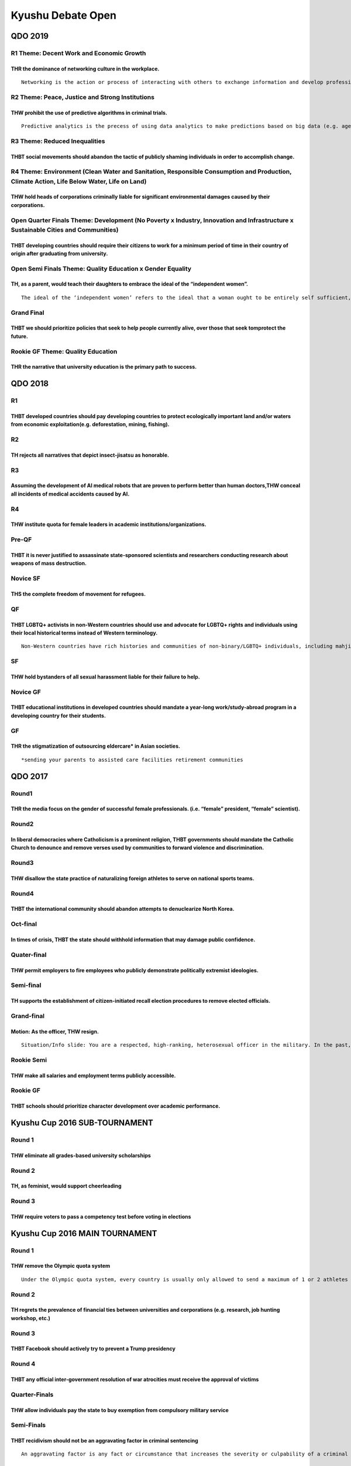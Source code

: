Kyushu Debate Open
==================

QDO 2019
--------

R1 Theme: Decent Work and Economic Growth
~~~~~~~~~~~~~~~~~~~~~~~~~~~~~~~~~~~~~~~~~

THR the dominance of networking culture in the workplace.
^^^^^^^^^^^^^^^^^^^^^^^^^^^^^^^^^^^^^^^^^^^^^^^^^^^^^^^^^

::

   Networking is the action or process of interacting with others to exchange information and develop professional or social contacts. Examples of networking events are buffet-style dinner party and workshops with group discussions.

R2 Theme: Peace, Justice and Strong Institutions
~~~~~~~~~~~~~~~~~~~~~~~~~~~~~~~~~~~~~~~~~~~~~~~~

THW prohibit the use of predictive algorithms in criminal trials.
^^^^^^^^^^^^^^^^^^^^^^^^^^^^^^^^^^^^^^^^^^^^^^^^^^^^^^^^^^^^^^^^^

::

   Predictive analytics is the precess of using data analytics to make predictions based on big data (e.g. age, race, religion, gender). Judges can employ algorithms to predict the likelihood an offender will commit further crimes, their flight risk, and a handful of other factors. These outputs are then used to determine sentencing, bail, or whether to grant (or deny) parole.

R3 Theme: Reduced Inequalities
~~~~~~~~~~~~~~~~~~~~~~~~~~~~~~

THBT social movements should abandon the tactic of publicly shaming individuals in order to accomplish change.
^^^^^^^^^^^^^^^^^^^^^^^^^^^^^^^^^^^^^^^^^^^^^^^^^^^^^^^^^^^^^^^^^^^^^^^^^^^^^^^^^^^^^^^^^^^^^^^^^^^^^^^^^^^^^^

R4 Theme: Environment (Clean Water and Sanitation, Responsible Consumption and Production, Climate Action, Life Below Water, Life on Land)
~~~~~~~~~~~~~~~~~~~~~~~~~~~~~~~~~~~~~~~~~~~~~~~~~~~~~~~~~~~~~~~~~~~~~~~~~~~~~~~~~~~~~~~~~~~~~~~~~~~~~~~~~~~~~~~~~~~~~~~~~~~~~~~~~~~~~~~~~~

THW hold heads of corporations criminally liable for significant environmental damages caused by their corporations.
^^^^^^^^^^^^^^^^^^^^^^^^^^^^^^^^^^^^^^^^^^^^^^^^^^^^^^^^^^^^^^^^^^^^^^^^^^^^^^^^^^^^^^^^^^^^^^^^^^^^^^^^^^^^^^^^^^^^

Open Quarter Finals Theme: Development (No Poverty x Industry, Innovation and Infrastructure x Sustainable Cities and Communities)
~~~~~~~~~~~~~~~~~~~~~~~~~~~~~~~~~~~~~~~~~~~~~~~~~~~~~~~~~~~~~~~~~~~~~~~~~~~~~~~~~~~~~~~~~~~~~~~~~~~~~~~~~~~~~~~~~~~~~~~~~~~~~~~~~~

THBT developing countries should require their citizens to work for a minimum period of time in their country of origin after graduating from university.
^^^^^^^^^^^^^^^^^^^^^^^^^^^^^^^^^^^^^^^^^^^^^^^^^^^^^^^^^^^^^^^^^^^^^^^^^^^^^^^^^^^^^^^^^^^^^^^^^^^^^^^^^^^^^^^^^^^^^^^^^^^^^^^^^^^^^^^^^^^^^^^^^^^^^^^^^

Open Semi Finals Theme: Quality Education x Gender Equality
~~~~~~~~~~~~~~~~~~~~~~~~~~~~~~~~~~~~~~~~~~~~~~~~~~~~~~~~~~~

TH, as a parent, would teach their daughters to embrace the ideal of the “independent women”.
^^^^^^^^^^^^^^^^^^^^^^^^^^^^^^^^^^^^^^^^^^^^^^^^^^^^^^^^^^^^^^^^^^^^^^^^^^^^^^^^^^^^^^^^^^^^^

::

   The ideal of the ‘independent women’ refers to the ideal that a woman ought to be entirely self sufficient, and should not have to receive external validation to feel good about herself and to be able to achieve success. This ideal pushes the notion that being financially and environmentally independent is best for women.

Grand Final
~~~~~~~~~~~

THBT we should prioritize policies that seek to help people currently alive, over those that seek tomprotect the future.
^^^^^^^^^^^^^^^^^^^^^^^^^^^^^^^^^^^^^^^^^^^^^^^^^^^^^^^^^^^^^^^^^^^^^^^^^^^^^^^^^^^^^^^^^^^^^^^^^^^^^^^^^^^^^^^^^^^^^^^^

Rookie GF Theme: Quality Education
~~~~~~~~~~~~~~~~~~~~~~~~~~~~~~~~~~

THR the narrative that university education is the primary path to success.
^^^^^^^^^^^^^^^^^^^^^^^^^^^^^^^^^^^^^^^^^^^^^^^^^^^^^^^^^^^^^^^^^^^^^^^^^^^

QDO 2018
--------

R1
~~

THBT developed countries should pay developing countries to protect ecologically important land and/or waters from economic exploitation(e.g. deforestation, mining, fishing).
^^^^^^^^^^^^^^^^^^^^^^^^^^^^^^^^^^^^^^^^^^^^^^^^^^^^^^^^^^^^^^^^^^^^^^^^^^^^^^^^^^^^^^^^^^^^^^^^^^^^^^^^^^^^^^^^^^^^^^^^^^^^^^^^^^^^^^^^^^^^^^^^^^^^^^^^^^^^^^^^^^^^^^^^^^^^^^

R2
~~

TH rejects all narratives that depict insect-jisatsu as honorable.
^^^^^^^^^^^^^^^^^^^^^^^^^^^^^^^^^^^^^^^^^^^^^^^^^^^^^^^^^^^^^^^^^^

R3
~~

Assuming the development of AI medical robots that are proven to perform better than human doctors,THW conceal all incidents of medical accidents caused by AI.
^^^^^^^^^^^^^^^^^^^^^^^^^^^^^^^^^^^^^^^^^^^^^^^^^^^^^^^^^^^^^^^^^^^^^^^^^^^^^^^^^^^^^^^^^^^^^^^^^^^^^^^^^^^^^^^^^^^^^^^^^^^^^^^^^^^^^^^^^^^^^^^^^^^^^^^^^^^^^^^

R4
~~

THW institute quota for female leaders in academic institutions/organizations.
^^^^^^^^^^^^^^^^^^^^^^^^^^^^^^^^^^^^^^^^^^^^^^^^^^^^^^^^^^^^^^^^^^^^^^^^^^^^^^

Pre-QF
~~~~~~

THBT it is never justified to assassinate state-sponsored scientists and researchers conducting research about weapons of mass destruction.
^^^^^^^^^^^^^^^^^^^^^^^^^^^^^^^^^^^^^^^^^^^^^^^^^^^^^^^^^^^^^^^^^^^^^^^^^^^^^^^^^^^^^^^^^^^^^^^^^^^^^^^^^^^^^^^^^^^^^^^^^^^^^^^^^^^^^^^^^^^

Novice SF
~~~~~~~~~

THS the complete freedom of movement for refugees.
^^^^^^^^^^^^^^^^^^^^^^^^^^^^^^^^^^^^^^^^^^^^^^^^^^

QF
~~

THBT LGBTQ+ activists in non-Western countries should use and advocate for LGBTQ+ rights and individuals using their local historical terms instead of Western terminology.
^^^^^^^^^^^^^^^^^^^^^^^^^^^^^^^^^^^^^^^^^^^^^^^^^^^^^^^^^^^^^^^^^^^^^^^^^^^^^^^^^^^^^^^^^^^^^^^^^^^^^^^^^^^^^^^^^^^^^^^^^^^^^^^^^^^^^^^^^^^^^^^^^^^^^^^^^^^^^^^^^^^^^^^^^^^

::

   Non-Western countries have rich histories and communities of non-binary/LGBTQ+ individuals, including mahjie(Singapore), Jathil(Indonesia), calabai(Bugis), cult of Tu’er Shen(China), Hijra(India), among others.

SF
~~

THW hold bystanders of all sexual harassment liable for their failure to help.
^^^^^^^^^^^^^^^^^^^^^^^^^^^^^^^^^^^^^^^^^^^^^^^^^^^^^^^^^^^^^^^^^^^^^^^^^^^^^^

Novice GF
~~~~~~~~~

THBT educational institutions in developed countries should mandate a year-long work/study-abroad program in a developing country for their students.
^^^^^^^^^^^^^^^^^^^^^^^^^^^^^^^^^^^^^^^^^^^^^^^^^^^^^^^^^^^^^^^^^^^^^^^^^^^^^^^^^^^^^^^^^^^^^^^^^^^^^^^^^^^^^^^^^^^^^^^^^^^^^^^^^^^^^^^^^^^^^^^^^^^^^

GF
~~

THR the stigmatization of outsourcing eldercare\* in Asian societies.
^^^^^^^^^^^^^^^^^^^^^^^^^^^^^^^^^^^^^^^^^^^^^^^^^^^^^^^^^^^^^^^^^^^^^

::

   *sending your parents to assisted care facilities retirement communities

QDO 2017
--------

Round1
~~~~~~

THR the media focus on the gender of successful female professionals. (i.e. “female” president, “female” scientist).
^^^^^^^^^^^^^^^^^^^^^^^^^^^^^^^^^^^^^^^^^^^^^^^^^^^^^^^^^^^^^^^^^^^^^^^^^^^^^^^^^^^^^^^^^^^^^^^^^^^^^^^^^^^^^^^^^^^^

Round2
~~~~~~

In liberal democracies where Catholicism is a prominent religion, THBT governments should mandate the Catholic Church to denounce and remove verses used by communities to forward violence and discrimination.
^^^^^^^^^^^^^^^^^^^^^^^^^^^^^^^^^^^^^^^^^^^^^^^^^^^^^^^^^^^^^^^^^^^^^^^^^^^^^^^^^^^^^^^^^^^^^^^^^^^^^^^^^^^^^^^^^^^^^^^^^^^^^^^^^^^^^^^^^^^^^^^^^^^^^^^^^^^^^^^^^^^^^^^^^^^^^^^^^^^^^^^^^^^^^^^^^^^^^^^^^^^^^^^

Round3
~~~~~~

THW disallow the state practice of naturalizing foreign athletes to serve on national sports teams.
^^^^^^^^^^^^^^^^^^^^^^^^^^^^^^^^^^^^^^^^^^^^^^^^^^^^^^^^^^^^^^^^^^^^^^^^^^^^^^^^^^^^^^^^^^^^^^^^^^^

Round4
~~~~~~

THBT the international community should abandon attempts to denuclearize North Korea.
^^^^^^^^^^^^^^^^^^^^^^^^^^^^^^^^^^^^^^^^^^^^^^^^^^^^^^^^^^^^^^^^^^^^^^^^^^^^^^^^^^^^^

Oct-final
~~~~~~~~~

In times of crisis, THBT the state should withhold information that may damage public confidence.
^^^^^^^^^^^^^^^^^^^^^^^^^^^^^^^^^^^^^^^^^^^^^^^^^^^^^^^^^^^^^^^^^^^^^^^^^^^^^^^^^^^^^^^^^^^^^^^^^

Quater-final
~~~~~~~~~~~~

THW permit employers to fire employees who publicly demonstrate politically extremist ideologies.
^^^^^^^^^^^^^^^^^^^^^^^^^^^^^^^^^^^^^^^^^^^^^^^^^^^^^^^^^^^^^^^^^^^^^^^^^^^^^^^^^^^^^^^^^^^^^^^^^

Semi-final
~~~~~~~~~~

TH supports the establishment of citizen-initiated recall election procedures to remove elected officials.
^^^^^^^^^^^^^^^^^^^^^^^^^^^^^^^^^^^^^^^^^^^^^^^^^^^^^^^^^^^^^^^^^^^^^^^^^^^^^^^^^^^^^^^^^^^^^^^^^^^^^^^^^^

.. _grand-final-1:

Grand-final
~~~~~~~~~~~

Motion: As the officer, THW resign.
^^^^^^^^^^^^^^^^^^^^^^^^^^^^^^^^^^^

::

   Situation/Info slide: You are a respected, high-ranking, heterosexual officer in the military. In the past, you have publicly advocated for LGBT rights within the army and have worked hard to improve how they are treated. A newly elected conservative government has enacted a ban on LGBT’s serving in the army.

Rookie Semi
~~~~~~~~~~~

THW make all salaries and employment terms publicly accessible.
^^^^^^^^^^^^^^^^^^^^^^^^^^^^^^^^^^^^^^^^^^^^^^^^^^^^^^^^^^^^^^^

Rookie GF
~~~~~~~~~

THBT schools should prioritize character development over academic performance.
^^^^^^^^^^^^^^^^^^^^^^^^^^^^^^^^^^^^^^^^^^^^^^^^^^^^^^^^^^^^^^^^^^^^^^^^^^^^^^^

Kyushu Cup 2016 SUB-TOURNAMENT
------------------------------

Round 1
~~~~~~~

THW eliminate all grades-based university scholarships
^^^^^^^^^^^^^^^^^^^^^^^^^^^^^^^^^^^^^^^^^^^^^^^^^^^^^^

Round 2
~~~~~~~

TH, as feminist, would support cheerleading
^^^^^^^^^^^^^^^^^^^^^^^^^^^^^^^^^^^^^^^^^^^

Round 3
~~~~~~~

THW require voters to pass a competency test before voting in elections
^^^^^^^^^^^^^^^^^^^^^^^^^^^^^^^^^^^^^^^^^^^^^^^^^^^^^^^^^^^^^^^^^^^^^^^

Kyushu Cup 2016 MAIN TOURNAMENT
-------------------------------

.. _round-1-1:

Round 1
~~~~~~~

THW remove the Olympic quota system
^^^^^^^^^^^^^^^^^^^^^^^^^^^^^^^^^^^

::

   Under the Olympic quota system, every country is usually only allowed to send a maximum of 1 or 2 athletes per event, depending on the sport. This rule applies even if the same country produces many athletes in the top world rankings of their respective sport. Sports that apply the Olympic quota system include wrestling, swimming, badminton etc.

.. _round-2-1:

Round 2
~~~~~~~

TH regrets the prevalence of financial ties between universities and corporations (e.g. research, job hunting workshop, etc.)
^^^^^^^^^^^^^^^^^^^^^^^^^^^^^^^^^^^^^^^^^^^^^^^^^^^^^^^^^^^^^^^^^^^^^^^^^^^^^^^^^^^^^^^^^^^^^^^^^^^^^^^^^^^^^^^^^^^^^^^^^^^^^

.. _round-3-1:

Round 3
~~~~~~~

THBT Facebook should actively try to prevent a Trump presidency
^^^^^^^^^^^^^^^^^^^^^^^^^^^^^^^^^^^^^^^^^^^^^^^^^^^^^^^^^^^^^^^

Round 4
~~~~~~~

THBT any official inter-government resolution of war atrocities must receive the approval of victims
^^^^^^^^^^^^^^^^^^^^^^^^^^^^^^^^^^^^^^^^^^^^^^^^^^^^^^^^^^^^^^^^^^^^^^^^^^^^^^^^^^^^^^^^^^^^^^^^^^^^

Quarter-Finals
~~~~~~~~~~~~~~

THW allow individuals pay the state to buy exemption from compulsory military service
^^^^^^^^^^^^^^^^^^^^^^^^^^^^^^^^^^^^^^^^^^^^^^^^^^^^^^^^^^^^^^^^^^^^^^^^^^^^^^^^^^^^^

Semi-Finals
~~~~~~~~~~~

THBT recidivism should not be an aggravating factor in criminal sentencing
^^^^^^^^^^^^^^^^^^^^^^^^^^^^^^^^^^^^^^^^^^^^^^^^^^^^^^^^^^^^^^^^^^^^^^^^^^

::

   An aggravating factor is any fact or circumstance that increases the severity or culpability of a criminal act. Aggravating factors include recidivism, lack of remorse, amount of harm to the victim, or committing the crime in front of a child, among many others

Novice Grand Finals
~~~~~~~~~~~~~~~~~~~

Assuming the technology exists, THW allow individuals to erase their own memory
^^^^^^^^^^^^^^^^^^^^^^^^^^^^^^^^^^^^^^^^^^^^^^^^^^^^^^^^^^^^^^^^^^^^^^^^^^^^^^^

Grand Finals
~~~~~~~~~~~~

THBT feminist movement should abandon the narrative of ‘‘choice’’ as its metric of empowerment
^^^^^^^^^^^^^^^^^^^^^^^^^^^^^^^^^^^^^^^^^^^^^^^^^^^^^^^^^^^^^^^^^^^^^^^^^^^^^^^^^^^^^^^^^^^^^^

Kyushu Cup 2015 Sub Tournament
------------------------------

.. _r1-1:

R1
~~

THW prohibit the sexualization of adolescent celebrities
^^^^^^^^^^^^^^^^^^^^^^^^^^^^^^^^^^^^^^^^^^^^^^^^^^^^^^^^

.. _r2-1:

R2
~~

THW abolish the use of juries in criminal trials
^^^^^^^^^^^^^^^^^^^^^^^^^^^^^^^^^^^^^^^^^^^^^^^^

.. _r3-1:

R3
~~

THW impose university entrance quota for marginalized minorities
^^^^^^^^^^^^^^^^^^^^^^^^^^^^^^^^^^^^^^^^^^^^^^^^^^^^^^^^^^^^^^^^

.. _gf-1:

GF
~~

TH regrets the rise of animal right activism
^^^^^^^^^^^^^^^^^^^^^^^^^^^^^^^^^^^^^^^^^^^^

Kyushu Cup 2015 Main Tournament
-------------------------------

.. _r1-2:

R1
~~

THBT former colonizer nations should return artifacts of significant cultural heritage to places of their origin
^^^^^^^^^^^^^^^^^^^^^^^^^^^^^^^^^^^^^^^^^^^^^^^^^^^^^^^^^^^^^^^^^^^^^^^^^^^^^^^^^^^^^^^^^^^^^^^^^^^^^^^^^^^^^^^^

.. _r2-2:

R2
~~

THW impose strict liability on the state in cases of epidemic outbreaks (e.g. MERS, Ebola, SARS, etc)
^^^^^^^^^^^^^^^^^^^^^^^^^^^^^^^^^^^^^^^^^^^^^^^^^^^^^^^^^^^^^^^^^^^^^^^^^^^^^^^^^^^^^^^^^^^^^^^^^^^^^

.. _r3-2:

R3
~~

THBT public universities should only offer majors that are deemed to be in the society’s interest
^^^^^^^^^^^^^^^^^^^^^^^^^^^^^^^^^^^^^^^^^^^^^^^^^^^^^^^^^^^^^^^^^^^^^^^^^^^^^^^^^^^^^^^^^^^^^^^^^

.. _r4-1:

R4
~~

THW ban the development of artificial intelligence technologies that can learn to do complex tasks and thus would cause human labor to be unnecessary
^^^^^^^^^^^^^^^^^^^^^^^^^^^^^^^^^^^^^^^^^^^^^^^^^^^^^^^^^^^^^^^^^^^^^^^^^^^^^^^^^^^^^^^^^^^^^^^^^^^^^^^^^^^^^^^^^^^^^^^^^^^^^^^^^^^^^^^^^^^^^^^^^^^^^

.. _qf-1:

QF
~~

THW censor all traditional and social media graphic depictions of ISIS atrocities
^^^^^^^^^^^^^^^^^^^^^^^^^^^^^^^^^^^^^^^^^^^^^^^^^^^^^^^^^^^^^^^^^^^^^^^^^^^^^^^^^

.. _sf-1:

SF
~~

As governments in states where Ashley Madison is operational, THW shut down Ashley Madison
^^^^^^^^^^^^^^^^^^^^^^^^^^^^^^^^^^^^^^^^^^^^^^^^^^^^^^^^^^^^^^^^^^^^^^^^^^^^^^^^^^^^^^^^^^

.. _rookie-gf-1:

Rookie GF
~~~~~~~~~

TH supports the right to commit suicide
^^^^^^^^^^^^^^^^^^^^^^^^^^^^^^^^^^^^^^^

.. _gf-2:

GF
~~

TH regrets the acceptance of political correctness as a social norm in western liberal democracies
^^^^^^^^^^^^^^^^^^^^^^^^^^^^^^^^^^^^^^^^^^^^^^^^^^^^^^^^^^^^^^^^^^^^^^^^^^^^^^^^^^^^^^^^^^^^^^^^^^

Kyushu Cup 2014 Sub Tournament (NA style)
-----------------------------------------

R1: Corporate Culture
~~~~~~~~~~~~~~~~~~~~~

THW make the board of executives criminally liable if their workers commit suicide due to overwork.
^^^^^^^^^^^^^^^^^^^^^^^^^^^^^^^^^^^^^^^^^^^^^^^^^^^^^^^^^^^^^^^^^^^^^^^^^^^^^^^^^^^^^^^^^^^^^^^^^^^

R2: Spirit of Sports
~~~~~~~~~~~~~~~~~~~~

THW prohibit developing countries from hosting international sporting events.
^^^^^^^^^^^^^^^^^^^^^^^^^^^^^^^^^^^^^^^^^^^^^^^^^^^^^^^^^^^^^^^^^^^^^^^^^^^^^

R3: Providing Perspectives
~~~~~~~~~~~~~~~~~~~~~~~~~~

THW oblige the media to publish the story of criminals from criminals’ perspectives.
^^^^^^^^^^^^^^^^^^^^^^^^^^^^^^^^^^^^^^^^^^^^^^^^^^^^^^^^^^^^^^^^^^^^^^^^^^^^^^^^^^^^

R4: Female’s Fashion
~~~~~~~~~~~~~~~~~~~~

THBT the feminist movement should oppose fashionable burka.
^^^^^^^^^^^^^^^^^^^^^^^^^^^^^^^^^^^^^^^^^^^^^^^^^^^^^^^^^^^

::

   Burka is becoming more fashionable than before it includes burka with modern, fashionable designs and new ways of wearing burka.

Kyushu Cup 2014 Main Tournament (BP style)
------------------------------------------

Round 1: Contemporary Communication
~~~~~~~~~~~~~~~~~~~~~~~~~~~~~~~~~~~

TH regrets the prevalence of smart phones in youth culture.
^^^^^^^^^^^^^^^^^^^^^^^^^^^^^^^^^^^^^^^^^^^^^^^^^^^^^^^^^^^

Round 2: Proper Politics
~~~~~~~~~~~~~~~~~~~~~~~~

THW not indicate party affiliation of candidates during elections.
^^^^^^^^^^^^^^^^^^^^^^^^^^^^^^^^^^^^^^^^^^^^^^^^^^^^^^^^^^^^^^^^^^

Round 3: Designing Disney
~~~~~~~~~~~~~~~~~~~~~~~~~

As feminists, THBT Disney should feature a slutty princess.
^^^^^^^^^^^^^^^^^^^^^^^^^^^^^^^^^^^^^^^^^^^^^^^^^^^^^^^^^^^

Round 4: Hello Heintz
~~~~~~~~~~~~~~~~~~~~~

Assuming he stole the medicine, THW not press criminal charges against Heinz.
^^^^^^^^^^^^^^^^^^^^^^^^^^^^^^^^^^^^^^^^^^^^^^^^^^^^^^^^^^^^^^^^^^^^^^^^^^^^^

::

   Heinz’s wife is terminally ill. A researcher invented a medicine which has a high possibility to cure, but it is extremely expensive as it costs 10 times more than the cost that is required to make the medicine. He tried to gather the money by every measure possible, and got ½ of the money required. He then negotiated with a researcher (including an offer to pay the rest later) but the researcher rejected by saying he wants to make money out of it as he developed it. Without the medicine, Heinz’s wife will die for sure very soon.

Pre-Semi Final: Interesting International Issues
~~~~~~~~~~~~~~~~~~~~~~~~~~~~~~~~~~~~~~~~~~~~~~~~

THBT Israel’s ground invasion into Gaza is justified.
^^^^^^^^^^^^^^^^^^^^^^^^^^^^^^^^^^^^^^^^^^^^^^^^^^^^^

Semi Fina: My Minor
~~~~~~~~~~~~~~~~~~~

THW grant minors the right to euthanasia without the need of parental consent.
^^^^^^^^^^^^^^^^^^^^^^^^^^^^^^^^^^^^^^^^^^^^^^^^^^^^^^^^^^^^^^^^^^^^^^^^^^^^^^

Grand Final: Right Right
~~~~~~~~~~~~~~~~~~~~~~~~

THW recognize the individual’s right to be forgotten.
^^^^^^^^^^^^^^^^^^^^^^^^^^^^^^^^^^^^^^^^^^^^^^^^^^^^^

## The right to be forgotten is a concept that has been discussed and put into practice in the EU in the context of the internet (such as social networking sites / search engines). The issue has arisen from the desires of some individuals to “determine the development of his life in an autonomous way, without being perpetually or periodically stigmatized as a consequence of a specific action performed in the past”.
^^^^^^^^^^^^^^^^^^^^^^^^^^^^^^^^^^^^^^^^^^^^^^^^^^^^^^^^^^^^^^^^^^^^^^^^^^^^^^^^^^^^^^^^^^^^^^^^^^^^^^^^^^^^^^^^^^^^^^^^^^^^^^^^^^^^^^^^^^^^^^^^^^^^^^^^^^^^^^^^^^^^^^^^^^^^^^^^^^^^^^^^^^^^^^^^^^^^^^^^^^^^^^^^^^^^^^^^^^^^^^^^^^^^^^^^^^^^^^^^^^^^^^^^^^^^^^^^^^^^^^^^^^^^^^^^^^^^^^^^^^^^^^^^^^^^^^^^^^^^^^^^^^^^^^^^^^^^^^^^^^^^^^^^^^^^^^^^^^^^^^^^^^^^^^^^^^^^^^^^^^^^^^^^^^^^^^^^^^^^^^^^^^^^^^^^^^^^^^^^^^^^^^^^^^^^^^^^^^
